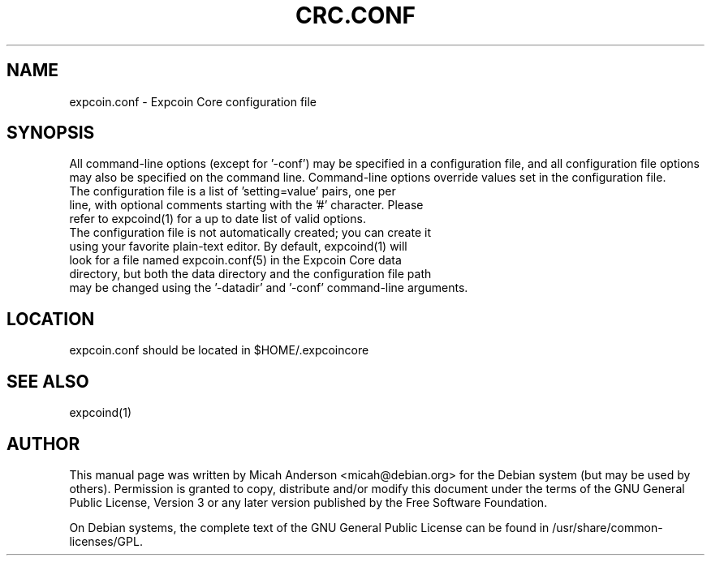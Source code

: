 .TH CRC.CONF "5" "June 2016" "expcoin.conf 0.12"
.SH NAME
expcoin.conf \- Expcoin Core configuration file
.SH SYNOPSIS
All command-line options (except for '\-conf') may be specified in a configuration file, and all configuration file options may also be specified on the command line. Command-line options override values set in the configuration file.
.TP
The configuration file is a list of 'setting=value' pairs, one per line, with optional comments starting with the '#' character. Please refer to expcoind(1) for a up to date list of valid options.
.TP
The configuration file is not automatically created; you can create it using your favorite plain-text editor. By default, expcoind(1) will look for a file named expcoin.conf(5) in the Expcoin Core data directory, but both the data directory and the configuration file path may be changed using the '\-datadir' and '\-conf' command-line arguments.
.SH LOCATION
expcoin.conf should be located in $HOME/.expcoincore

.SH "SEE ALSO"
expcoind(1)
.SH AUTHOR
This manual page was written by Micah Anderson <micah@debian.org> for the Debian system (but may be used by others). Permission is granted to copy, distribute and/or modify this document under the terms of the GNU General Public License, Version 3 or any later version published by the Free Software Foundation.

On Debian systems, the complete text of the GNU General Public License can be found in /usr/share/common-licenses/GPL.

